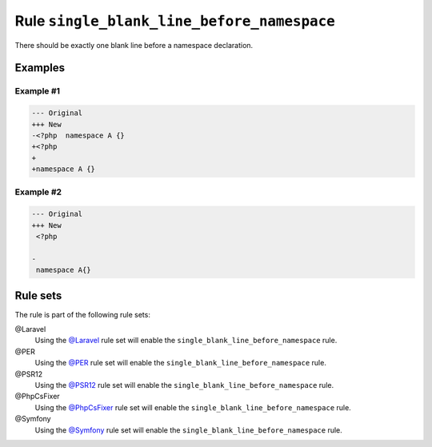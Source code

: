 ===========================================
Rule ``single_blank_line_before_namespace``
===========================================

There should be exactly one blank line before a namespace declaration.

Examples
--------

Example #1
~~~~~~~~~~

.. code-block:: diff

   --- Original
   +++ New
   -<?php  namespace A {}
   +<?php
   +
   +namespace A {}

Example #2
~~~~~~~~~~

.. code-block:: diff

   --- Original
   +++ New
    <?php

   -
    namespace A{}

Rule sets
---------

The rule is part of the following rule sets:

@Laravel
  Using the `@Laravel <./../../ruleSets/Laravel.rst>`_ rule set will enable the ``single_blank_line_before_namespace`` rule.

@PER
  Using the `@PER <./../../ruleSets/PER.rst>`_ rule set will enable the ``single_blank_line_before_namespace`` rule.

@PSR12
  Using the `@PSR12 <./../../ruleSets/PSR12.rst>`_ rule set will enable the ``single_blank_line_before_namespace`` rule.

@PhpCsFixer
  Using the `@PhpCsFixer <./../../ruleSets/PhpCsFixer.rst>`_ rule set will enable the ``single_blank_line_before_namespace`` rule.

@Symfony
  Using the `@Symfony <./../../ruleSets/Symfony.rst>`_ rule set will enable the ``single_blank_line_before_namespace`` rule.

